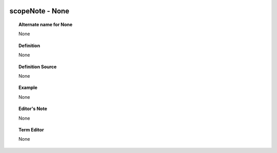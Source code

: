 
  .. _scopeNote:
  .. _None:
  .. index:: 
     single: scopeNote; None
     single: None; scopeNote

scopeNote - None
====================================================================================

.. topic:: Alternate name for None

    None


.. topic:: Definition

    None


.. topic:: Definition Source

    None


.. topic:: Example

    None


.. topic:: Editor's Note

    None


.. topic:: Term Editor

    None

